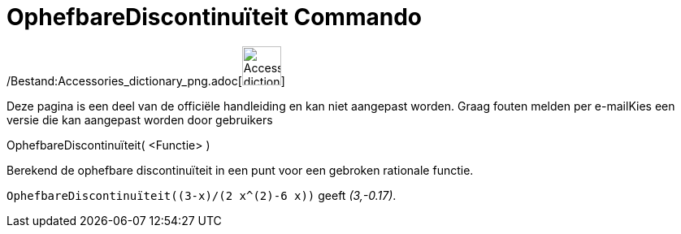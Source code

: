 = OphefbareDiscontinuïteit Commando
:page-en: commands/RemovableDiscontinuity_Command
ifdef::env-github[:imagesdir: /nl/modules/ROOT/assets/images]

/Bestand:Accessories_dictionary_png.adoc[image:48px-Accessories_dictionary.png[Accessories
dictionary.png,width=48,height=48]]

Deze pagina is een deel van de officiële handleiding en kan niet aangepast worden. Graag fouten melden per
e-mail[.mw-selflink .selflink]##Kies een versie die kan aangepast worden door gebruikers##

OphefbareDiscontinuïteit( <Functie> )

Berekend de ophefbare discontinuïteit in een punt voor een gebroken rationale functie.

[EXAMPLE]
====

`++OphefbareDiscontinuïteit((3-x)/(2 x^(2)-6 x))++` geeft _(3,-0.17)_.

====
